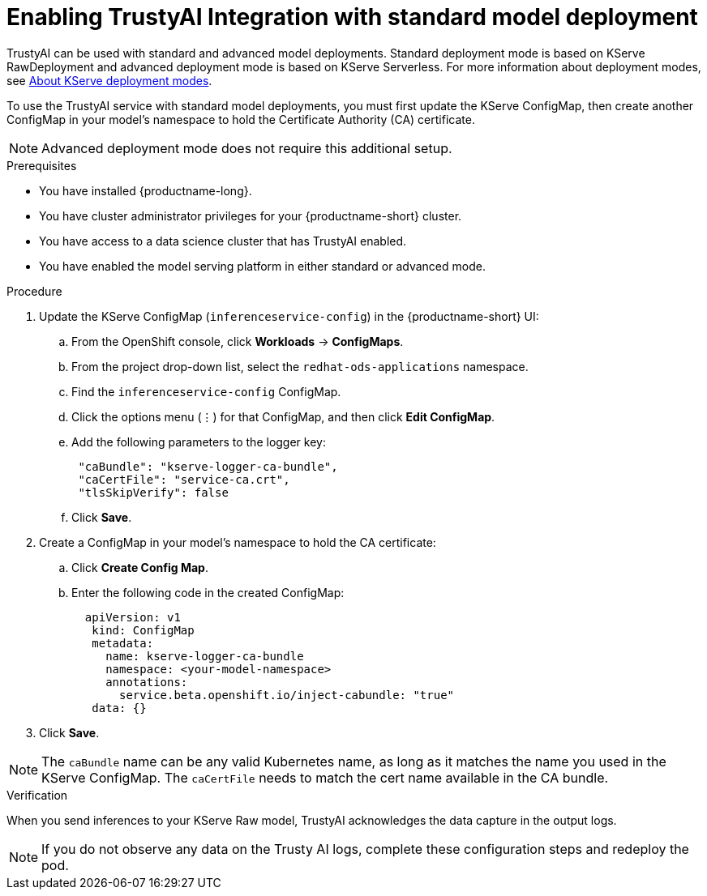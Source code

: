 :_module-type: PROCEDURE

[id='assemblies/modules/enabling-trustyai-kserve-integration{context}']
= Enabling TrustyAI Integration with standard model deployment

[role='_abstract']
TrustyAI can be used with standard and advanced model deployments. 
Standard deployment mode is based on KServe RawDeployment and advanced deployment mode is based on KServe Serverless. 
ifdef::upstream[]
For more information about deployment modes, see link:{odhdocshome}/docs/serving-models/#about-kserve-deployment-modes_serving-large-models[About KServe deployment modes].
endif::[]
ifndef::upstream[]
For more information about deployment modes, see link:{rhoaidocshome}{default-format-url}/serving_models/serving-large-models_serving-large-models#about-kserve-deployment-modes_serving-large-models[About KServe deployment modes].
endif::[]

To use the TrustyAI service with standard model deployments, you must first update the KServe ConfigMap, then create another ConfigMap in your model's namespace to hold the Certificate Authority (CA) certificate. 

[NOTE]
--
Advanced deployment mode does not require this additional setup. 
--

.Prerequisites
* You have installed {productname-long}.
* You have cluster administrator privileges for your {productname-short} cluster.
* You have access to a data science cluster that has TrustyAI enabled.
* You have enabled the model serving platform in either standard or advanced mode.

.Procedure
. Update the KServe ConfigMap (`inferenceservice-config`) in the {productname-short} UI:
.. From the OpenShift console, click *Workloads* → *ConfigMaps*.
ifdef::upstream[]
.. From the project drop-down list, select the `opendatahub-ods-applications` namespace.
endif::[]
ifndef::upstream[]
.. From the project drop-down list, select the `redhat-ods-applications` namespace.
endif::[]
.. Find the `inferenceservice-config` ConfigMap. 
.. Click the options menu (&#8942;) for that ConfigMap, and then click *Edit ConfigMap*.
.. Add the following parameters to the logger key:
+
[source,json]
----
 "caBundle": "kserve-logger-ca-bundle",
 "caCertFile": "service-ca.crt",
 "tlsSkipVerify": false
----
+
.. Click *Save*.

. Create a ConfigMap in your model's namespace to hold the CA certificate:
.. Click *Create Config Map*.
..  Enter the following code in the created ConfigMap:
+
[source,json]
----   
  apiVersion: v1
   kind: ConfigMap
   metadata:
     name: kserve-logger-ca-bundle
     namespace: <your-model-namespace>
     annotations:
       service.beta.openshift.io/inject-cabundle: "true"
   data: {}
----
+
. Click *Save*.

[NOTE]
--
The `caBundle` name can be any valid Kubernetes name, as long as it matches the name you used in the KServe ConfigMap.
The `caCertFile` needs to match the cert name available in the CA bundle.
--

.Verification
When you send inferences to your KServe Raw model, TrustyAI acknowledges the data capture in the output logs. 

[NOTE]
--
If you do not observe any data on the Trusty AI logs, complete these configuration steps and redeploy the pod.
--
